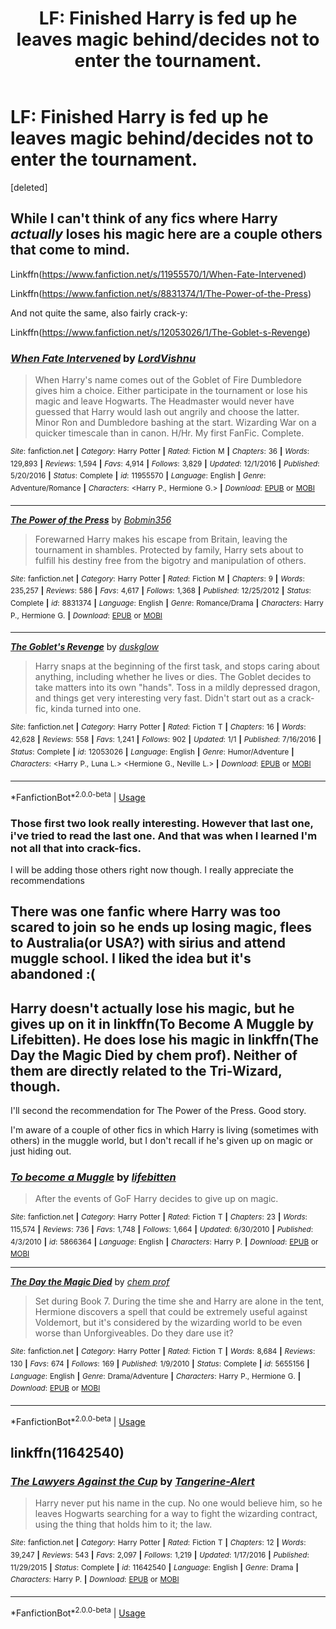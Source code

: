#+TITLE: LF: Finished Harry is fed up he leaves magic behind/decides not to enter the tournament.

* LF: Finished Harry is fed up he leaves magic behind/decides not to enter the tournament.
:PROPERTIES:
:Score: 7
:DateUnix: 1556258607.0
:DateShort: 2019-Apr-26
:FlairText: Seeking Recommendations
:END:
[deleted]


** While I can't think of any fics where Harry /actually/ loses his magic here are a couple others that come to mind.

Linkffn([[https://www.fanfiction.net/s/11955570/1/When-Fate-Intervened]])

Linkffn([[https://www.fanfiction.net/s/8831374/1/The-Power-of-the-Press]])

And not quite the same, also fairly crack-y:

Linkffn([[https://www.fanfiction.net/s/12053026/1/The-Goblet-s-Revenge]])
:PROPERTIES:
:Author: karfoogle
:Score: 2
:DateUnix: 1556288677.0
:DateShort: 2019-Apr-26
:END:

*** [[https://www.fanfiction.net/s/11955570/1/][*/When Fate Intervened/*]] by [[https://www.fanfiction.net/u/7754563/LordVishnu][/LordVishnu/]]

#+begin_quote
  When Harry's name comes out of the Goblet of Fire Dumbledore gives him a choice. Either participate in the tournament or lose his magic and leave Hogwarts. The Headmaster would never have guessed that Harry would lash out angrily and choose the latter. Minor Ron and Dumbledore bashing at the start. Wizarding War on a quicker timescale than in canon. H/Hr. My first FanFic. Complete.
#+end_quote

^{/Site/:} ^{fanfiction.net} ^{*|*} ^{/Category/:} ^{Harry} ^{Potter} ^{*|*} ^{/Rated/:} ^{Fiction} ^{M} ^{*|*} ^{/Chapters/:} ^{36} ^{*|*} ^{/Words/:} ^{129,893} ^{*|*} ^{/Reviews/:} ^{1,594} ^{*|*} ^{/Favs/:} ^{4,914} ^{*|*} ^{/Follows/:} ^{3,829} ^{*|*} ^{/Updated/:} ^{12/1/2016} ^{*|*} ^{/Published/:} ^{5/20/2016} ^{*|*} ^{/Status/:} ^{Complete} ^{*|*} ^{/id/:} ^{11955570} ^{*|*} ^{/Language/:} ^{English} ^{*|*} ^{/Genre/:} ^{Adventure/Romance} ^{*|*} ^{/Characters/:} ^{<Harry} ^{P.,} ^{Hermione} ^{G.>} ^{*|*} ^{/Download/:} ^{[[http://www.ff2ebook.com/old/ffn-bot/index.php?id=11955570&source=ff&filetype=epub][EPUB]]} ^{or} ^{[[http://www.ff2ebook.com/old/ffn-bot/index.php?id=11955570&source=ff&filetype=mobi][MOBI]]}

--------------

[[https://www.fanfiction.net/s/8831374/1/][*/The Power of the Press/*]] by [[https://www.fanfiction.net/u/777540/Bobmin356][/Bobmin356/]]

#+begin_quote
  Forewarned Harry makes his escape from Britain, leaving the tournament in shambles. Protected by family, Harry sets about to fulfill his destiny free from the bigotry and manipulation of others.
#+end_quote

^{/Site/:} ^{fanfiction.net} ^{*|*} ^{/Category/:} ^{Harry} ^{Potter} ^{*|*} ^{/Rated/:} ^{Fiction} ^{M} ^{*|*} ^{/Chapters/:} ^{9} ^{*|*} ^{/Words/:} ^{235,257} ^{*|*} ^{/Reviews/:} ^{586} ^{*|*} ^{/Favs/:} ^{4,617} ^{*|*} ^{/Follows/:} ^{1,368} ^{*|*} ^{/Published/:} ^{12/25/2012} ^{*|*} ^{/Status/:} ^{Complete} ^{*|*} ^{/id/:} ^{8831374} ^{*|*} ^{/Language/:} ^{English} ^{*|*} ^{/Genre/:} ^{Romance/Drama} ^{*|*} ^{/Characters/:} ^{Harry} ^{P.,} ^{Hermione} ^{G.} ^{*|*} ^{/Download/:} ^{[[http://www.ff2ebook.com/old/ffn-bot/index.php?id=8831374&source=ff&filetype=epub][EPUB]]} ^{or} ^{[[http://www.ff2ebook.com/old/ffn-bot/index.php?id=8831374&source=ff&filetype=mobi][MOBI]]}

--------------

[[https://www.fanfiction.net/s/12053026/1/][*/The Goblet's Revenge/*]] by [[https://www.fanfiction.net/u/866140/duskglow][/duskglow/]]

#+begin_quote
  Harry snaps at the beginning of the first task, and stops caring about anything, including whether he lives or dies. The Goblet decides to take matters into its own "hands". Toss in a mildly depressed dragon, and things get very interesting very fast. Didn't start out as a crack-fic, kinda turned into one.
#+end_quote

^{/Site/:} ^{fanfiction.net} ^{*|*} ^{/Category/:} ^{Harry} ^{Potter} ^{*|*} ^{/Rated/:} ^{Fiction} ^{T} ^{*|*} ^{/Chapters/:} ^{16} ^{*|*} ^{/Words/:} ^{42,628} ^{*|*} ^{/Reviews/:} ^{558} ^{*|*} ^{/Favs/:} ^{1,241} ^{*|*} ^{/Follows/:} ^{902} ^{*|*} ^{/Updated/:} ^{1/1} ^{*|*} ^{/Published/:} ^{7/16/2016} ^{*|*} ^{/Status/:} ^{Complete} ^{*|*} ^{/id/:} ^{12053026} ^{*|*} ^{/Language/:} ^{English} ^{*|*} ^{/Genre/:} ^{Humor/Adventure} ^{*|*} ^{/Characters/:} ^{<Harry} ^{P.,} ^{Luna} ^{L.>} ^{<Hermione} ^{G.,} ^{Neville} ^{L.>} ^{*|*} ^{/Download/:} ^{[[http://www.ff2ebook.com/old/ffn-bot/index.php?id=12053026&source=ff&filetype=epub][EPUB]]} ^{or} ^{[[http://www.ff2ebook.com/old/ffn-bot/index.php?id=12053026&source=ff&filetype=mobi][MOBI]]}

--------------

*FanfictionBot*^{2.0.0-beta} | [[https://github.com/tusing/reddit-ffn-bot/wiki/Usage][Usage]]
:PROPERTIES:
:Author: FanfictionBot
:Score: 1
:DateUnix: 1556288700.0
:DateShort: 2019-Apr-26
:END:


*** Those first two look really interesting. However that last one, i've tried to read the last one. And that was when I learned I'm not all that into crack-fics.

I will be adding those others right now though. I really appreciate the recommendations
:PROPERTIES:
:Author: _Goose_
:Score: 1
:DateUnix: 1556289455.0
:DateShort: 2019-Apr-26
:END:


** There was one fanfic where Harry was too scared to join so he ends up losing magic, flees to Australia(or USA?) with sirius and attend muggle school. I liked the idea but it's abandoned :(
:PROPERTIES:
:Score: 1
:DateUnix: 1556312295.0
:DateShort: 2019-Apr-27
:END:


** Harry doesn't actually lose his magic, but he gives up on it in linkffn(To Become A Muggle by Lifebitten). He does lose his magic in linkffn(The Day the Magic Died by chem prof). Neither of them are directly related to the Tri-Wizard, though.

I'll second the recommendation for The Power of the Press. Good story.

I'm aware of a couple of other fics in which Harry is living (sometimes with others) in the muggle world, but I don't recall if he's given up on magic or just hiding out.
:PROPERTIES:
:Author: steve_wheeler
:Score: 1
:DateUnix: 1556484336.0
:DateShort: 2019-Apr-29
:END:

*** [[https://www.fanfiction.net/s/5866364/1/][*/To become a Muggle/*]] by [[https://www.fanfiction.net/u/2197105/lifebitten][/lifebitten/]]

#+begin_quote
  After the events of GoF Harry decides to give up on magic.
#+end_quote

^{/Site/:} ^{fanfiction.net} ^{*|*} ^{/Category/:} ^{Harry} ^{Potter} ^{*|*} ^{/Rated/:} ^{Fiction} ^{T} ^{*|*} ^{/Chapters/:} ^{23} ^{*|*} ^{/Words/:} ^{115,574} ^{*|*} ^{/Reviews/:} ^{736} ^{*|*} ^{/Favs/:} ^{1,748} ^{*|*} ^{/Follows/:} ^{1,664} ^{*|*} ^{/Updated/:} ^{6/30/2010} ^{*|*} ^{/Published/:} ^{4/3/2010} ^{*|*} ^{/id/:} ^{5866364} ^{*|*} ^{/Language/:} ^{English} ^{*|*} ^{/Characters/:} ^{Harry} ^{P.} ^{*|*} ^{/Download/:} ^{[[http://www.ff2ebook.com/old/ffn-bot/index.php?id=5866364&source=ff&filetype=epub][EPUB]]} ^{or} ^{[[http://www.ff2ebook.com/old/ffn-bot/index.php?id=5866364&source=ff&filetype=mobi][MOBI]]}

--------------

[[https://www.fanfiction.net/s/5655156/1/][*/The Day the Magic Died/*]] by [[https://www.fanfiction.net/u/769110/chem-prof][/chem prof/]]

#+begin_quote
  Set during Book 7. During the time she and Harry are alone in the tent, Hermione discovers a spell that could be extremely useful against Voldemort, but it's considered by the wizarding world to be even worse than Unforgiveables. Do they dare use it?
#+end_quote

^{/Site/:} ^{fanfiction.net} ^{*|*} ^{/Category/:} ^{Harry} ^{Potter} ^{*|*} ^{/Rated/:} ^{Fiction} ^{T} ^{*|*} ^{/Words/:} ^{8,684} ^{*|*} ^{/Reviews/:} ^{130} ^{*|*} ^{/Favs/:} ^{674} ^{*|*} ^{/Follows/:} ^{169} ^{*|*} ^{/Published/:} ^{1/9/2010} ^{*|*} ^{/Status/:} ^{Complete} ^{*|*} ^{/id/:} ^{5655156} ^{*|*} ^{/Language/:} ^{English} ^{*|*} ^{/Genre/:} ^{Drama/Adventure} ^{*|*} ^{/Characters/:} ^{Harry} ^{P.,} ^{Hermione} ^{G.} ^{*|*} ^{/Download/:} ^{[[http://www.ff2ebook.com/old/ffn-bot/index.php?id=5655156&source=ff&filetype=epub][EPUB]]} ^{or} ^{[[http://www.ff2ebook.com/old/ffn-bot/index.php?id=5655156&source=ff&filetype=mobi][MOBI]]}

--------------

*FanfictionBot*^{2.0.0-beta} | [[https://github.com/tusing/reddit-ffn-bot/wiki/Usage][Usage]]
:PROPERTIES:
:Author: FanfictionBot
:Score: 1
:DateUnix: 1556484367.0
:DateShort: 2019-Apr-29
:END:


** linkffn(11642540)
:PROPERTIES:
:Author: nara-esque
:Score: 1
:DateUnix: 1560095360.0
:DateShort: 2019-Jun-09
:END:

*** [[https://www.fanfiction.net/s/11642540/1/][*/The Lawyers Against the Cup/*]] by [[https://www.fanfiction.net/u/970809/Tangerine-Alert][/Tangerine-Alert/]]

#+begin_quote
  Harry never put his name in the cup. No one would believe him, so he leaves Hogwarts searching for a way to fight the wizarding contract, using the thing that holds him to it; the law.
#+end_quote

^{/Site/:} ^{fanfiction.net} ^{*|*} ^{/Category/:} ^{Harry} ^{Potter} ^{*|*} ^{/Rated/:} ^{Fiction} ^{T} ^{*|*} ^{/Chapters/:} ^{12} ^{*|*} ^{/Words/:} ^{39,247} ^{*|*} ^{/Reviews/:} ^{543} ^{*|*} ^{/Favs/:} ^{2,097} ^{*|*} ^{/Follows/:} ^{1,219} ^{*|*} ^{/Updated/:} ^{1/17/2016} ^{*|*} ^{/Published/:} ^{11/29/2015} ^{*|*} ^{/Status/:} ^{Complete} ^{*|*} ^{/id/:} ^{11642540} ^{*|*} ^{/Language/:} ^{English} ^{*|*} ^{/Genre/:} ^{Drama} ^{*|*} ^{/Characters/:} ^{Harry} ^{P.} ^{*|*} ^{/Download/:} ^{[[http://www.ff2ebook.com/old/ffn-bot/index.php?id=11642540&source=ff&filetype=epub][EPUB]]} ^{or} ^{[[http://www.ff2ebook.com/old/ffn-bot/index.php?id=11642540&source=ff&filetype=mobi][MOBI]]}

--------------

*FanfictionBot*^{2.0.0-beta} | [[https://github.com/tusing/reddit-ffn-bot/wiki/Usage][Usage]]
:PROPERTIES:
:Author: FanfictionBot
:Score: 1
:DateUnix: 1560095405.0
:DateShort: 2019-Jun-09
:END:
